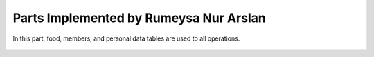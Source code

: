 Parts Implemented by Rumeysa Nur Arslan
================================
In this part, food, members, and personal data tables are used to all operations.


   .. figure:: sign-up.PNG
      :scale: 50 %
      :alt: Sign Up Page
      In order to login on the website, user should sign up on website with this page. After that operation, user can redirect home page and look around on the website. Also, user can use personal page after login, and create a new food, edit a food that had been added before. In addition, the user can change personal data with this personal page.
	  
	  
   .. figure:: all-contact.PNG
      :scale: 50 %
      :alt: All contacts showing at this page
      All contacts are showing on this page by the admin. This page only displayed on the admins. Therefore, when the user send a message, admin display them, and if the admin wants to delete this message, they can delete with trash icon. Also, if they not to delete this message, they can check the message. When to check the messsage, the tick icon will turn on green.
	 
	 
   .. figure:: add-recipe.PNG
      :scale: 50 %
      :alt: Food Add
	  This page for adding recipes in the website. The user can add a recipe which type do you want by choosing on dropdown. Also, the user should enter all information about the foods, desserts and beverages to add. Thus, the user can upload an image for recipe. We used qualification table on this page also. All information like calorie or timing about the recipes are taken from this page.
	  
	  
   .. figure:: add-ingredient.PNG
      :scale: 50 %
      :alt: Ingredient Add
	  This panel was created to add multiple ingredients for a recipe. The user can use plus icon to add a new row for adding the newest on in the recipe. Also, the cross icon for deleting when there is no necessary to add more ingredient. This panel include 2 textbox for unit and amount, and also, we can controlled if ingredient is allergenic or not, and which flavor ingredient is.
	
	
   .. figure:: edit-food.PNG
      :scale: 50 %
      :alt: Food Edit
      This page for editing recipes. The user can edit their recipes if is necessary. In this page, the user edit some information about recipe.
